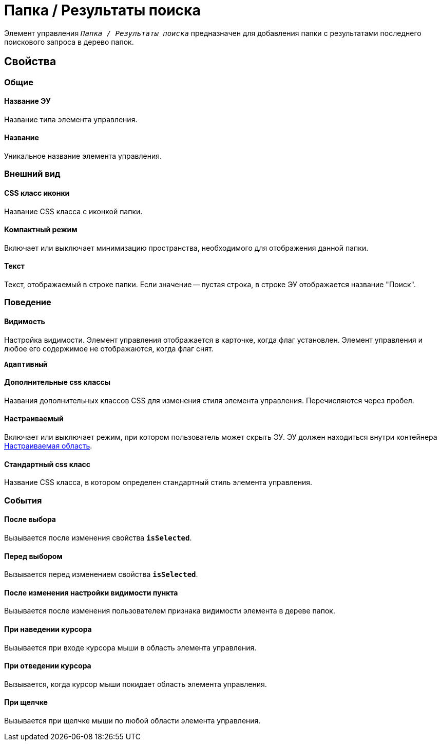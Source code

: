 = Папка / Результаты поиска

Элемент управления `_Папка / Результаты поиска_` предназначен для добавления папки с результатами последнего поискового запроса в дерево папок.

== Свойства

=== Общие

==== Название ЭУ

Название типа элемента управления.

==== Название

Уникальное название элемента управления.

=== Внешний вид

==== CSS класс иконки

Название CSS класса с иконкой папки.

==== Компактный режим

Включает или выключает минимизацию пространства, необходимого для отображения данной папки.

==== Текст

Текст, отображаемый в строке папки. Если значение -- пустая строка, в строке ЭУ отображается название "Поиск".

=== Поведение

==== Видимость

Настройка видимости. Элемент управления отображается в карточке, когда флаг установлен. Элемент управления и любое его содержимое не отображаются, когда флаг снят.

`*Адаптивный*`

==== Дополнительные css классы

Названия дополнительных классов CSS для изменения стиля элемента управления. Перечисляются через пробел.

==== Настраиваемый

Включает или выключает режим, при котором пользователь может скрыть ЭУ. ЭУ должен находиться внутри контейнера xref:ctrl/mainMenu/configurableMainMenuContainer.adoc[Настраиваемая область].

==== Стандартный css класс

Название CSS класса, в котором определен стандартный стиль элемента управления.

=== События

==== После выбора

Вызывается после изменения свойства `*isSelected*`.

==== Перед выбором

Вызывается перед изменением свойства `*isSelected*`.

==== После изменения настройки видимости пункта

Вызывается после изменения пользователем признака видимости элемента в дереве папок.

==== При наведении курсора

Вызывается при входе курсора мыши в область элемента управления.

==== При отведении курсора

Вызывается, когда курсор мыши покидает область элемента управления.

==== При щелчке

Вызывается при щелчке мыши по любой области элемента управления.
